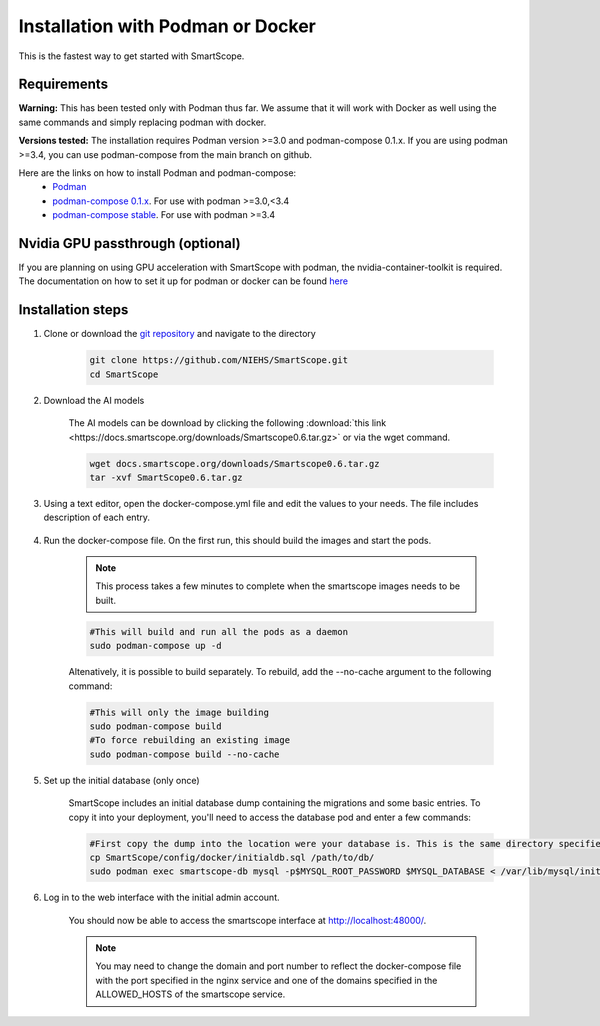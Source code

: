 Installation with Podman or Docker
###################################

This is the fastest way to get started with SmartScope.

Requirements
************

**Warning:** This has been tested only with Podman thus far. We assume that it will work with Docker as well using the same commands and simply replacing podman with docker.

**Versions tested:** The installation requires Podman version >=3.0 and podman-compose 0.1.x. If you are using podman >=3.4, you can use podman-compose from the main branch on github.

Here are the links on how to install Podman and podman-compose:
    - `Podman <https://podman.io/getting-started/installation>`_
    - `podman-compose 0.1.x <https://github.com/containers/podman-compose/tree/0.1.x>`_. For use with podman >=3.0,<3.4
    - `podman-compose stable <https://github.com/containers/podman-compose/tree/stable>`_. For use with podman >=3.4

Nvidia GPU passthrough (optional)
*********************************

If you are planning on using GPU acceleration with SmartScope with podman, the nvidia-container-toolkit is required. The documentation on how to set it up for podman or docker can be found `here <https://docs.nvidia.com/datacenter/cloud-native/container-toolkit/install-guide.html#podman>`_

Installation steps
******************

1. Clone or download the `git repository <https://github.com/NIEHS/SmartScope>`_ and navigate to the directory

    .. code-block:: bash

        git clone https://github.com/NIEHS/SmartScope.git
        cd SmartScope

2. Download the AI models

    The AI models can be download by clicking the following :download:`this link <https://docs.smartscope.org/downloads/Smartscope0.6.tar.gz>` or via the wget command.

    .. code-block:: bash

        wget docs.smartscope.org/downloads/Smartscope0.6.tar.gz
        tar -xvf SmartScope0.6.tar.gz

3. Using a text editor, open the docker-compose.yml file and edit the values to your needs. The file includes description of each entry.

    .. raw:: html

        <details>
        <summary><a>docker-compose.yml</a></summary>

    .. literalinclude:: docker-compose.yml
        :language: yaml
        :linenos:

    .. raw:: html

        </details>


4. Run the docker-compose file. On the first run, this should build the images and start the pods.

    .. note:: This process takes a few minutes to complete when the smartscope images needs to be built.

    .. code-block:: bash

        #This will build and run all the pods as a daemon
        sudo podman-compose up -d

    Altenatively, it is possible to build separately. To rebuild, add the --no-cache argument to the following command:

    .. code-block:: bash

        #This will only the image building
        sudo podman-compose build
        #To force rebuilding an existing image
        sudo podman-compose build --no-cache

5. Set up the initial database (only once)

    SmartScope includes an initial database dump containing the migrations and some basic entries. To copy it into your deployment, you'll need to access the database pod and enter a few commands:

    .. code-block:: bash

        #First copy the dump into the location were your database is. This is the same directory specified in the volumes section of the docker-compose file for the db service.
        cp SmartScope/config/docker/initialdb.sql /path/to/db/
        sudo podman exec smartscope-db mysql -p$MYSQL_ROOT_PASSWORD $MYSQL_DATABASE < /var/lib/mysql/initialdb.sql

6. Log in to the web interface with the initial admin account.

    You should now be able to access the smartscope interface at `<http://localhost:48000/>`_.

    .. note:: You may need to change the domain and port number to reflect the docker-compose file with the port specified in the nginx service and one of the domains specified in the ALLOWED_HOSTS of the smartscope service.
